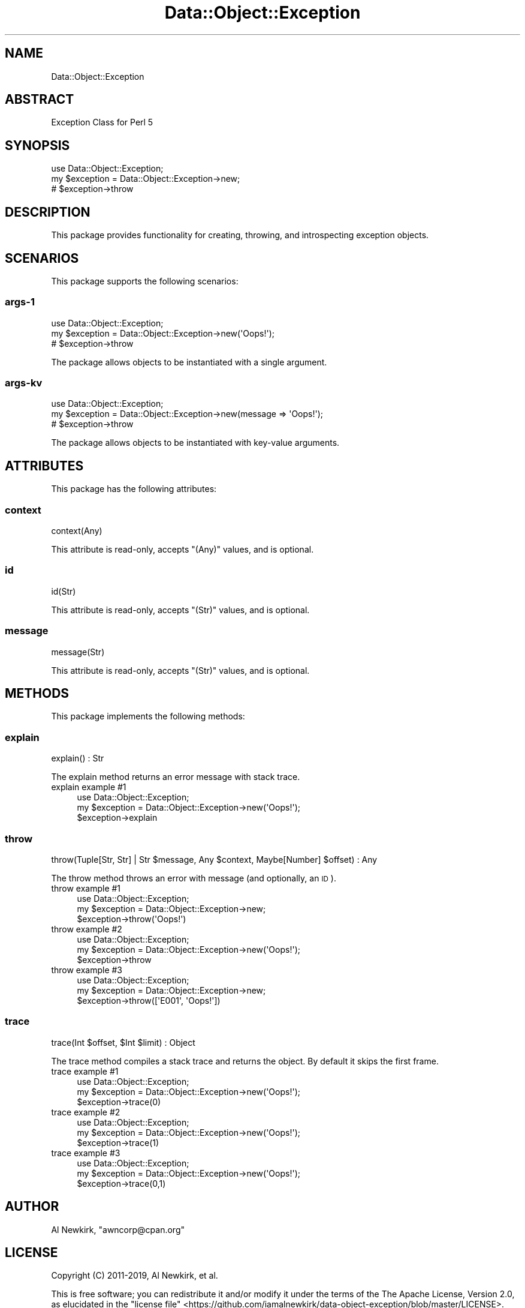 .\" Automatically generated by Pod::Man 4.14 (Pod::Simple 3.40)
.\"
.\" Standard preamble:
.\" ========================================================================
.de Sp \" Vertical space (when we can't use .PP)
.if t .sp .5v
.if n .sp
..
.de Vb \" Begin verbatim text
.ft CW
.nf
.ne \\$1
..
.de Ve \" End verbatim text
.ft R
.fi
..
.\" Set up some character translations and predefined strings.  \*(-- will
.\" give an unbreakable dash, \*(PI will give pi, \*(L" will give a left
.\" double quote, and \*(R" will give a right double quote.  \*(C+ will
.\" give a nicer C++.  Capital omega is used to do unbreakable dashes and
.\" therefore won't be available.  \*(C` and \*(C' expand to `' in nroff,
.\" nothing in troff, for use with C<>.
.tr \(*W-
.ds C+ C\v'-.1v'\h'-1p'\s-2+\h'-1p'+\s0\v'.1v'\h'-1p'
.ie n \{\
.    ds -- \(*W-
.    ds PI pi
.    if (\n(.H=4u)&(1m=24u) .ds -- \(*W\h'-12u'\(*W\h'-12u'-\" diablo 10 pitch
.    if (\n(.H=4u)&(1m=20u) .ds -- \(*W\h'-12u'\(*W\h'-8u'-\"  diablo 12 pitch
.    ds L" ""
.    ds R" ""
.    ds C` ""
.    ds C' ""
'br\}
.el\{\
.    ds -- \|\(em\|
.    ds PI \(*p
.    ds L" ``
.    ds R" ''
.    ds C`
.    ds C'
'br\}
.\"
.\" Escape single quotes in literal strings from groff's Unicode transform.
.ie \n(.g .ds Aq \(aq
.el       .ds Aq '
.\"
.\" If the F register is >0, we'll generate index entries on stderr for
.\" titles (.TH), headers (.SH), subsections (.SS), items (.Ip), and index
.\" entries marked with X<> in POD.  Of course, you'll have to process the
.\" output yourself in some meaningful fashion.
.\"
.\" Avoid warning from groff about undefined register 'F'.
.de IX
..
.nr rF 0
.if \n(.g .if rF .nr rF 1
.if (\n(rF:(\n(.g==0)) \{\
.    if \nF \{\
.        de IX
.        tm Index:\\$1\t\\n%\t"\\$2"
..
.        if !\nF==2 \{\
.            nr % 0
.            nr F 2
.        \}
.    \}
.\}
.rr rF
.\" ========================================================================
.\"
.IX Title "Data::Object::Exception 3"
.TH Data::Object::Exception 3 "2020-03-14" "perl v5.32.0" "User Contributed Perl Documentation"
.\" For nroff, turn off justification.  Always turn off hyphenation; it makes
.\" way too many mistakes in technical documents.
.if n .ad l
.nh
.SH "NAME"
Data::Object::Exception
.SH "ABSTRACT"
.IX Header "ABSTRACT"
Exception Class for Perl 5
.SH "SYNOPSIS"
.IX Header "SYNOPSIS"
.Vb 1
\&  use Data::Object::Exception;
\&
\&  my $exception = Data::Object::Exception\->new;
\&
\&  # $exception\->throw
.Ve
.SH "DESCRIPTION"
.IX Header "DESCRIPTION"
This package provides functionality for creating, throwing, and introspecting
exception objects.
.SH "SCENARIOS"
.IX Header "SCENARIOS"
This package supports the following scenarios:
.SS "args\-1"
.IX Subsection "args-1"
.Vb 1
\&  use Data::Object::Exception;
\&
\&  my $exception = Data::Object::Exception\->new(\*(AqOops!\*(Aq);
\&
\&  # $exception\->throw
.Ve
.PP
The package allows objects to be instantiated with a single argument.
.SS "args-kv"
.IX Subsection "args-kv"
.Vb 1
\&  use Data::Object::Exception;
\&
\&  my $exception = Data::Object::Exception\->new(message => \*(AqOops!\*(Aq);
\&
\&  # $exception\->throw
.Ve
.PP
The package allows objects to be instantiated with key-value arguments.
.SH "ATTRIBUTES"
.IX Header "ATTRIBUTES"
This package has the following attributes:
.SS "context"
.IX Subsection "context"
.Vb 1
\&  context(Any)
.Ve
.PP
This attribute is read-only, accepts \f(CW\*(C`(Any)\*(C'\fR values, and is optional.
.SS "id"
.IX Subsection "id"
.Vb 1
\&  id(Str)
.Ve
.PP
This attribute is read-only, accepts \f(CW\*(C`(Str)\*(C'\fR values, and is optional.
.SS "message"
.IX Subsection "message"
.Vb 1
\&  message(Str)
.Ve
.PP
This attribute is read-only, accepts \f(CW\*(C`(Str)\*(C'\fR values, and is optional.
.SH "METHODS"
.IX Header "METHODS"
This package implements the following methods:
.SS "explain"
.IX Subsection "explain"
.Vb 1
\&  explain() : Str
.Ve
.PP
The explain method returns an error message with stack trace.
.IP "explain example #1" 4
.IX Item "explain example #1"
.Vb 1
\&  use Data::Object::Exception;
\&
\&  my $exception = Data::Object::Exception\->new(\*(AqOops!\*(Aq);
\&
\&  $exception\->explain
.Ve
.SS "throw"
.IX Subsection "throw"
.Vb 1
\&  throw(Tuple[Str, Str] | Str $message, Any $context, Maybe[Number] $offset) : Any
.Ve
.PP
The throw method throws an error with message (and optionally, an \s-1ID\s0).
.IP "throw example #1" 4
.IX Item "throw example #1"
.Vb 1
\&  use Data::Object::Exception;
\&
\&  my $exception = Data::Object::Exception\->new;
\&
\&  $exception\->throw(\*(AqOops!\*(Aq)
.Ve
.IP "throw example #2" 4
.IX Item "throw example #2"
.Vb 1
\&  use Data::Object::Exception;
\&
\&  my $exception = Data::Object::Exception\->new(\*(AqOops!\*(Aq);
\&
\&  $exception\->throw
.Ve
.IP "throw example #3" 4
.IX Item "throw example #3"
.Vb 1
\&  use Data::Object::Exception;
\&
\&  my $exception = Data::Object::Exception\->new;
\&
\&  $exception\->throw([\*(AqE001\*(Aq, \*(AqOops!\*(Aq])
.Ve
.SS "trace"
.IX Subsection "trace"
.Vb 1
\&  trace(Int $offset, $Int $limit) : Object
.Ve
.PP
The trace method compiles a stack trace and returns the object. By default it
skips the first frame.
.IP "trace example #1" 4
.IX Item "trace example #1"
.Vb 1
\&  use Data::Object::Exception;
\&
\&  my $exception = Data::Object::Exception\->new(\*(AqOops!\*(Aq);
\&
\&  $exception\->trace(0)
.Ve
.IP "trace example #2" 4
.IX Item "trace example #2"
.Vb 1
\&  use Data::Object::Exception;
\&
\&  my $exception = Data::Object::Exception\->new(\*(AqOops!\*(Aq);
\&
\&  $exception\->trace(1)
.Ve
.IP "trace example #3" 4
.IX Item "trace example #3"
.Vb 1
\&  use Data::Object::Exception;
\&
\&  my $exception = Data::Object::Exception\->new(\*(AqOops!\*(Aq);
\&
\&  $exception\->trace(0,1)
.Ve
.SH "AUTHOR"
.IX Header "AUTHOR"
Al Newkirk, \f(CW\*(C`awncorp@cpan.org\*(C'\fR
.SH "LICENSE"
.IX Header "LICENSE"
Copyright (C) 2011\-2019, Al Newkirk, et al.
.PP
This is free software; you can redistribute it and/or modify it under the terms
of the The Apache License, Version 2.0, as elucidated in the \*(L"license
file\*(R" <https://github.com/iamalnewkirk/data-object-exception/blob/master/LICENSE>.
.SH "PROJECT"
.IX Header "PROJECT"
Wiki <https://github.com/iamalnewkirk/data-object-exception/wiki>
.PP
Project <https://github.com/iamalnewkirk/data-object-exception>
.PP
Initiatives <https://github.com/iamalnewkirk/data-object-exception/projects>
.PP
Milestones <https://github.com/iamalnewkirk/data-object-exception/milestones>
.PP
Contributing <https://github.com/iamalnewkirk/data-object-exception/blob/master/CONTRIBUTE.md>
.PP
Issues <https://github.com/iamalnewkirk/data-object-exception/issues>
